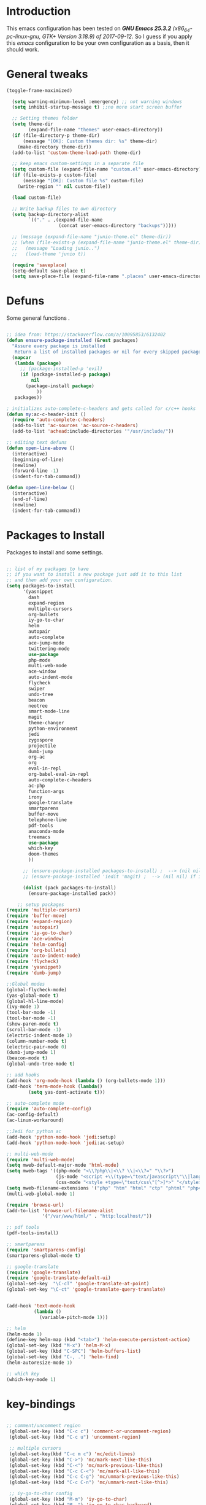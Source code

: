 #+STARTUP: overview 
#+PROPERTY: header-args  :comments yes  :results silent

* Introduction
This emacs configuration has been tested on /*GNU Emacs 25.3.2* (x86_64-pc-linux-gnu, GTK+ Version 3.18.9) of 2017-09-12/.
So I guess if you apply this /emacs/ configuration to be your own configuration as a basis, then it should work.

* General tweaks

#+BEGIN_SRC emacs-lisp
  (toggle-frame-maximized)

    (setq warning-minimum-level :emergency) ;; not warning windows
    (setq inhibit-startup-message t) ;;no more start screen buffer

    ;; Setting themes folder
    (setq theme-dir
          (expand-file-name "themes" user-emacs-directory))
    (if (file-directory-p theme-dir)
        (message "[OK]: Custom themes dir: %s" theme-dir)
      (make-directory theme-dir))
    (add-to-list 'custom-theme-load-path theme-dir)

    ;; keep emacs custom-settings in a separate file
    (setq custom-file (expand-file-name "custom.el" user-emacs-directory))
    (if (file-exists-p custom-file)
        (message "[OK]: Custom file %s" custom-file)
      (write-region "" nil custom-file))

    (load custom-file)

    ;; Write backup files to own directory
    (setq backup-directory-alist
          `(("." . ,(expand-file-name
                     (concat user-emacs-directory "backups")))))

    ;; (message (expand-file-name "junio-theme.el" theme-dir))
    ;; (when (file-exists-p (expand-file-name "junio-theme.el" theme-dir))
    ;;   (message "Loading junio..")
    ;;   (load-theme 'junio t))

    (require 'saveplace)
    (setq-default save-place t)
    (setq save-place-file (expand-file-name ".places" user-emacs-directory))
#+END_SRC

* Defuns

Some general functions .

#+BEGIN_SRC emacs-lisp

  ;; idea from: https://stackoverflow.com/a/10095853/6132402
  (defun ensure-package-installed (&rest packages)
    "Assure every package is installed
     Return a list of installed packages or nil for every skipped package."
    (mapcar
     (lambda (package)
       ;; (package-installed-p 'evil)
       (if (package-installed-p package)
           nil
         (package-install package)
             ))
     packages))

  ; initializes auto-complete-c-headers and gets called for c/c++ hooks
  (defun my:ac-c-header-init ()
    (require 'auto-complete-c-headers)
    (add-to-list 'ac-sources 'ac-source-c-headers)
    (add-to-list 'achead:include-directories '"/usr/include/"))

  ;; editing text defuns
  (defun open-line-above ()
    (interactive)
    (beginning-of-line)
    (newline)
    (forward-line -1)
    (indent-for-tab-command))

  (defun open-line-below ()
    (interactive)
    (end-of-line)
    (newline)
    (indent-for-tab-command))
#+END_SRC

* Packages to Install

Packages to install and some settings.

#+BEGIN_SRC emacs-lisp

  ;; list of my packages to have
  ;; if you want to install a new package just add it to this list
  ;; and then add your own configuration.
  (setq packages-to-install
        '(yasnippet
          dash
          expand-region
          multiple-cursors
          org-bullets
          iy-go-to-char
          helm
          autopair
          auto-complete
          ace-jump-mode
          twittering-mode
          use-package
          php-mode
          multi-web-mode
          ace-window
          auto-indent-mode
          flycheck
          swiper
          undo-tree
          beacon
          neotree
          smart-mode-line
          magit
          theme-changer
          python-environment
          jedi
          zygospore
          projectile
          dumb-jump
          org-ac
          org
          eval-in-repl
          org-babel-eval-in-repl
          auto-complete-c-headers
          ac-php
          function-args
          irony
          google-translate
          smartparens
          buffer-move
          telephone-line
          pdf-tools
          anaconda-mode
          treemacs
          use-package
          which-key
          doom-themes
          ))

        ;; (ensure-package-installed packages-to-install) ;  --> (nil nil) if iedit and magit are already installed
        ;; (ensure-package-installed 'iedit 'magit) ;  --> (nil nil) if iedit and magit are already installed

        (dolist (pack packages-to-install)
          (ensure-package-installed pack))

      ;; setup packages
  (require 'multiple-cursors)
  (require 'buffer-move)
  (require 'expand-region)
  (require 'autopair)
  (require 'iy-go-to-char)
  (require 'ace-window)
  (require 'helm-config)
  (require 'org-bullets)
  (require 'auto-indent-mode)
  (require 'flycheck)
  (require 'yasnippet)
  (require 'dumb-jump)

  ;;Global modes
  (global-flycheck-mode)
  (yas-global-mode t)
  (global-hl-line-mode)
  (ivy-mode 1)
  (tool-bar-mode -1)
  (tool-bar-mode -1)
  (show-paren-mode t)
  (scroll-bar-mode -1)
  (electric-indent-mode 1)
  (column-number-mode t)
  (electric-pair-mode 0)
  (dumb-jump-mode 1)
  (beacon-mode t)
  (global-undo-tree-mode t)

  ;; add hooks
  (add-hook 'org-mode-hook (lambda () (org-bullets-mode 1)))
  (add-hook 'term-mode-hook (lambda()
          (setq yas-dont-activate t)))

  ;; auto-complete mode
  (require 'auto-complete-config)
  (ac-config-default)
  (ac-linum-workaround)

  ;;Jedi for python ac
  (add-hook 'python-mode-hook 'jedi:setup)
  (add-hook 'python-mode-hook 'jedi:ac-setup)

  ;; multi-web-mode
  (require 'multi-web-mode)
  (setq mweb-default-major-mode 'html-mode)
  (setq mweb-tags '((php-mode "<\\?php\\|<\\? \\|<\\?=" "\\?>")
                    (js-mode "<script +\\(type=\"text/javascript\"\\|language=\"javascript\"\\)[^>]*>" "</script>")
                    (css-mode "<style +type=\"text/css\"[^>]*>" "</style>")))
  (setq mweb-filename-extensions '("php" "htm" "html" "ctp" "phtml" "php4" "php5"))
  (multi-web-global-mode 1)

  (require 'browse-url)
  (add-to-list 'browse-url-filename-alist
               '("/var/www/html/" . "http:localhost/"))

  ;; pdf tools
  (pdf-tools-install)

  ;; smartparens
  (require 'smartparens-config)
  (smartparens-global-mode t)

  ;; google-translate
  (require 'google-translate)
  (require 'google-translate-default-ui)
  (global-set-key  "\C-cT" 'google-translate-at-point)
  (global-set-key "\C-ct" 'google-translate-query-translate)


  (add-hook 'text-mode-hook
            (lambda ()
              (variable-pitch-mode 1)))

  ;; helm
  (helm-mode 1)
  (define-key helm-map (kbd "<tab>") 'helm-execute-persistent-action)
  (global-set-key (kbd "M-x") 'helm-M-x)
  (global-set-key (kbd "C-SPC") 'helm-buffers-list)
  (global-set-key (kbd "C-, .") 'helm-find)
  (helm-autoresize-mode 1)

  ;; which key
  (which-key-mode 1)

#+END_SRC

* key-bindings

#+BEGIN_SRC emacs-lisp

  ;; comment/uncomment region
   (global-set-key (kbd "C-c c") 'comment-or-uncomment-region)
   (global-set-key (kbd "C-c u") 'uncomment-region)

   ;; multiple cursors
   (global-set-key(kbd "C-c m c") 'mc/edit-lines)
   (global-set-key (kbd "C->") 'mc/mark-next-like-this)
   (global-set-key (kbd "C-<") 'mc/mark-previous-like-this)
   (global-set-key (kbd "C-c C-<") 'mc/mark-all-like-this)
   (global-set-key (kbd "C-c C-g") 'mc/unmark-previous-like-this)
   (global-set-key (kbd "C-c C-n") 'mc/unmark-next-like-this)

   ;; iy-go-to-char config
   (global-set-key (kbd "M-m") 'iy-go-to-char)
   (global-set-key (kbd "M-,") 'iy-go-to-char-backward)
   (global-set-key (kbd "M-n") 'iy-go-to-or-up-to-continue)
   (global-set-key (kbd "M-p") 'iy-go-to-or-up-to-continue-backward)
   (global-set-key (kbd "M-l") 'downcase-word)
   (global-set-key (kbd "M-t") 'transpose-words)

   ;; expand region
   (global-set-key (kbd "C-ñ") 'er/expand-region)
   (global-set-key (kbd "C-*") 'pending-delete-mode)
   (global-set-key (kbd "C-?") 'er/contract-region)

   ;; ace-window
   (global-set-key (kbd "M-z") 'ace-window)

   ;; ace jump mod
   (global-set-key (kbd "C-:") 'ace-jump-mode)
   (global-set-key (kbd "C-x x") 'ace-jump-mode-pop-mark)

   ;; move to the last recent buffer
   (global-set-key (kbd "C-x a")  'mode-line-other-buffer)

   ;; compile commands
   (global-set-key (kbd "C-c r") 'recompile)
   (global-set-key (kbd "C-x c") 'compile)

   ;; helm
   (global-set-key (kbd "M-x") 'helm-M-x)
   (global-set-key (kbd "C-SPC") 'helm-buffers-list)
   (global-set-key (kbd "C-, .") 'helm-find)

   ;; move windows, even in org-mode
   (setq is-windows (equal system-type 'windows-nt))

   (global-set-key (kbd "<s-right>") 'windmove-right)
   (global-set-key (kbd "<s-left>") 'windmove-left)
   (global-set-key (kbd "<s-up>") 'windmove-up)
   (global-set-key (kbd "<s-down>") 'windmove-down)

   ;; if we are on windows override windmove bindings
   (when is-windows
     (global-set-key (kbd "<M-right>") 'windmove-right)
     (global-set-key (kbd "<M-left>") 'windmove-left)
     (global-set-key (kbd "<M-up>") 'windmove-up)
     (global-set-key (kbd "<M-down>") 'windmove-down))

    ;; buffer-move
   (global-set-key (kbd "<M-s-down>")   'buf-move-down)
   (global-set-key (kbd "<M-s-left>")   'buf-move-left)
   (global-set-key (kbd "<M-s-right>")  'buf-move-right)
   (global-set-key (kbd "<M-s-up>")     'buf-move-up)

    ;; swipper and ivy for searching regexp
   (global-set-key "\C-s" 'swiper)
   (global-set-key (kbd "<f6>") 'ivy-resume)
   (global-set-key (kbd "<f1> f") 'counsel-describe-function)
   (global-set-key (kbd "<f1> v") 'counsel-describe-variable)
   (global-set-key (kbd "<f1> l") 'counsel-load-library)
   (global-set-key (kbd "<f2> i") 'counsel-info-lookup-symbol)
   (global-set-key (kbd "<f2> u") 'counsel-unicode-char)
   (global-set-key (kbd "C-c g") 'counsel-git)
   (global-set-key (kbd "C-c j") 'counsel-git-grep)
   (global-set-key (kbd "C-c k") 'counsel-ag)
   (global-set-key (kbd "C-x l") 'counsel-locate)
   (global-set-key (kbd "C-S-o") 'counsel-rhythmbox)
   (define-key read-expression-map (kbd "C-r") 'counsel-expression-history)

   ;; smartparens
   (global-set-key (kbd "C-c (") 'wrap-with-brackets)
   (global-set-key (kbd "C-c [" ) 'wrap-with-brackets)
   (global-set-key (kbd "C-c {" ) 'wrap-with-braces)
   (global-set-key (kbd "C-c '" ) 'wrap-with-single-quotes)
   (global-set-key (kbd "C-c \"") 'wrap-with-double-quotes)
   (global-set-key (kbd "C-c _" ) 'wrap-with-underscores)
   (global-set-key (kbd "C-c `" ) 'wrap-with-back-quotes)

   (global-set-key (kbd "M-[") 'sp-backward-unwrap-sexp)
   (global-set-key (kbd "M-]") 'sp-unwrap-sexp)

   ;; magit
   (global-set-key (kbd "C-x g") 'magit-status)
   (global-set-key (kbd "C-x p") 'magit-push)

   ;; focus inmediately on new split window
   (global-set-key "\C-x2" (lambda () (interactive)(split-window-vertically) (other-window 1)))
   (global-set-key "\C-x3" (lambda () (interactive)(split-window-horizontally) (other-window 1)))

#+END_SRC

* Ui stuff

#+BEGIN_SRC emacs-lisp
  (set-face-background 'ac-candidate-face "grey7")
  (set-face-underline 'ac-candidate-face "darkgray")
  (set-face-background 'ac-selection-face "purple4")
  (set-face-foreground 'ac-candidate-face "green")

  ;; apply transparency to emacs
  (add-to-list 'default-frame-alist '(alpha . (95 . 95)))
  (set-frame-parameter nil 'alpha '(95 . 95))

  ;; telephone-line
  (require 'telephone-line)
  (setq telephone-line-primary-left-separator 'telephone-line-cubed-left
        telephone-line-secondary-left-separator 'telephone-line-cubed-hollow-left
        telephone-line-primary-right-separator 'telephone-line-cubed-right
        telephone-line-secondary-right-separator 'telephone-line-cubed-hollow-right)
  (setq telephone-line-height 15
        telephone-line-evil-use-short-tag t)
  (telephone-line-mode 1)

  ;; hl-line

  (global-hl-line-mode nil)
  ;; (set-face-attribute
  ;;  'hl-line
  ;;  nil
  ;;  :distant-foreground "OliveDrab1"
  ;;  :background "IndianRed4")
(set-background-color "black")

#+END_SRC

* Org mode stuff

More info
- org-crypt: [[https://orgmode.org/worg/org-tutorials/encrypting-files.html]] 
#+BEGIN_SRC emacs-lisp

  (require 'ox-latex)
  (setq org-src-fontify-natively t) ;; to see highlighting in org src block

  ;; helping with auto-complete on org mode
  (require 'org-ac)
  (org-ac/config-default)

  ;; highlight code in code blocks and enable the evaluation of them
  (org-babel-do-load-languages
   'org-babel-load-languages
   '((R . t)
     (org . t)
     (latex . t)
     (emacs-lisp . t)
     (gnuplot . t)
     (C . t)
     (sh . t)
     (python . t)
     ))

  (require 'ox-latex)
  (setq org-src-fontify-natively t) ;Can see higlighting in org mode file

  ;; encryptions headlines in org mode
  (require 'org-crypt)
  (org-crypt-use-before-save-magic)
  (setq org-tags-exclude-from-inheritance (quote ("crypt")))
  ;; GPG key to use for encryption
  ;; Either the Key ID or set to nil to use symmetric encryption.
  (setq org-crypt-key nil)
#+END_SRC

* More personal stuff
#+BEGIN_SRC emacs-lisp

  ;; if you don't want my extra personal stuff just set the next var to nil
  (setq personal_stuff t)

  (defun extra_customize ()
    "Extra personal stuff"

    ;; projectile
    (projectile-mode +1) 

    (global-linum-mode +1)
    
    (define-key projectile-mode-map (kbd "C-c p") 'projectile-command-map)
    (global-set-key (kbd "<C-S-return>") 'open-line-above)
    (global-set-key (kbd "<C-return>") 'open-line-below)
    (define-key global-map (kbd "RET") 'newline-and-indent)

    ;; minted for listings in export code docuements highlighting
    (setq org-latex-listings 'minted
          org-latex-packages-alist '(("" "minted"))
          org-latex-pdf-process
          '("pdflatex -shell-escape -interaction bonstopmode -output-directory %o %f"
            "pdflatex -shell-escape -interaction nonstopmode -output-directory %o %f"))

    ;; python django
    
    (add-hook 'python-mode-hook 'anaconda-mode)
    (add-hook 'python-mode-hook 'anaconda-eldoc-mode)
    )

  ;; (if personal_stuff (extra_customize) nil)
  (when
   personal_stuff
    (extra_customize))

#+END_SRC

** Javascript

*** RJSX mode
#+BEGIN_SRC emacs-lisp
  (use-package rjsx-mode
    :ensure t
    :mode "\\.js\\'")
#+END_SRC

*** Tide

#+BEGIN_SRC emacs-lisp
  (defun setup-tide-mode()
    "Setup function for tide."
    (interactive)
    (tide-setup)
    (flycheck-mode +1)
    (setq flycheck-check-syntax-automatically '(save mode-enabled))
    (eldoc-mode +1)
    (tide-hl-identifier-mode +1)
    (company-mode +1)
  )
  (use-package tide
    :ensure t
    :after (rjsx-mode company flycheck)
    :hook (rjsx-mode . setup-tide-mode))
#+END_SRC
*** Prettier
#+BEGIN_SRC emacs-lisp
  (use-package prettier-js
    :ensure t
    :after (rjsx-mode)
    :hook (rjsx-mode . prettier-js-mode))
#+END_SRC
